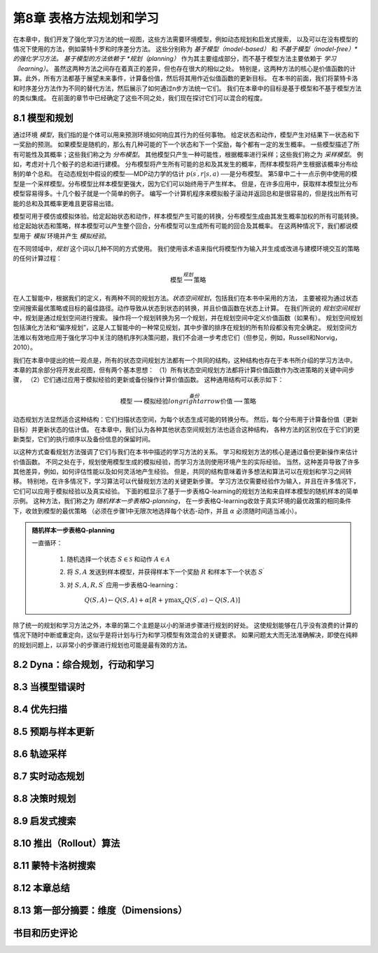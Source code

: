 第8章 表格方法规划和学习
========================

在本章中，我们开发了强化学习方法的统一视图，这些方法需要环境模型，例如动态规划和启发式搜索，
以及可以在没有模型的情况下使用的方法，例如蒙特卡罗和时序差分方法。
这些分别称为 *基于模型（model-based）* 和 *不基于模型（model-free）*的强化学习方法。
基于模型的方法依赖于 *规划（planning）* 作为其主要组成部分，而不基于模型方法主要依赖于 *学习（learning）*。
虽然这两种方法之间存在着真正的差异，但也存在很大的相似之处。
特别是，这两种方法的核心是价值函数的计算。此外，所有方法都基于展望未来事件，计算备份值，然后将其用作近似值函数的更新目标。
在本书的前面，我们将蒙特卡洛和时序差分方法作为不同的替代方法，然后展示了如何通过n步方法统一它们。
我们在本章中的目标是基于模型和不基于模型方法的类似集成。
在前面的章节中已经确定了这些不同之处，我们现在探讨它们可以混合的程度。


8.1 模型和规划
-----------------

通过环境 *模型*，我们指的是个体可以用来预测环境如何响应其行为的任何事物。
给定状态和动作，模型产生对结果下一状态和下一奖励的预测。
如果模型是随机的，那么有几种可能的下一个状态和下一个奖励，每个都有一定的发生概率。
一些模型描述了所有可能性及其概率；这些我们称之为 *分布模型*。
其他模型只产生一种可能性，根据概率进行采样；这些我们称之为 *采样模型*。
例如，考虑对十几个骰子的总和进行建模。
分布模型将产生所有可能的总和及其发生的概率，而样本模型将产生根据该概率分布绘制的单个总和。
在动态规划中假设的模型──MDP动力学的估计 :math:`p\left(s^{\prime}, r | s, a\right)` ──是分布模型。
第5章中二十一点示例中使用的模型是一个采样模型。分布模型比样本模型更强大，因为它们可以始终用于产生样本。
但是，在许多应用中，获取样本模型比分布模型容易得多。十几个骰子就是一个简单的例子。
编写一个计算机程序来模拟骰子滚动并返回总和是很容易的，但是找出所有可能的总和及其概率更难且更容易出错。

模型可用于模仿或模拟体验。给定起始状态和动作，样本模型产生可能的转换，分布模型生成由其发生概率加权的所有可能转换。
给定起始状态和策略，样本模型可以产生整个回合，分布模型可以生成所有可能的回合及其概率。
在这两种情况下，我们都说模型用于 *模拟* 环境并产生 *模拟经验*。

在不同领域中，*规划* 这个词以几种不同的方式使用。
我们使用该术语来指代将模型作为输入并生成或改进与建模环境交互的策略的任何计算过程：

.. math::

    \text{模型} \stackrel{规划}{\longrightarrow} \text{策略}

在人工智能中，根据我们的定义，有两种不同的规划方法。*状态空间规划*，包括我们在本书中采用的方法，
主要被视为通过状态空间搜索最优策略或目标的最佳路径。动作导致从状态到状态的转换，并且价值函数在状态上计算。
在我们所说的 *规划空间规划* 中，规划是通过规划空间进行搜索。
操作将一个规划转换为另一个规划，并在规划空间中定义价值函数（如果有）。
规划空间规划包括演化方法和“偏序规划”，这是人工智能中的一种常见规划，其中步骤的排序在规划的所有阶段都没有完全确定。
规划空间方法难以有效地应用于强化学习中关注的随机序列决策问题，我们不会进一步考虑它们（但参见，例如，Russell和Norvig，2010）。

我们在本章中提出的统一观点是，所有的状态空间规划方法都有一个共同的结构，这种结构也存在于本书所介绍的学习方法中。
本章的其余部分将开发此视图，但有两个基本思想：
（1）所有状态空间规划方法都将计算价值函数作为改进策略的关键中间步骤，
（2）它们通过应用于模拟经验的更新或备份操作计算价值函数。
这种通用结构可以表示如下：

.. math::

    \text{模型} \longrightarrow \text{模拟经验} \stackrel{备份}{longrightarrow} \text{价值} \longrightarrow \text{策略}

动态规划方法显然适合这种结构：它们扫描状态空间，为每个状态生成可能的转换分布。
然后，每个分布用于计算备份值（更新目标）并更新状态的估计值。
在本章中，我们认为各种其他状态空间规划方法也适合这种结构，
各种方法的区别仅在于它们的更新类型，它们的执行顺序以及备份信息的保留时间。

以这种方式查看规划方法强调了它们与我们在本书中描述的学习方法的关系。
学习和规划方法的核心是通过备份更新操作来估计价值函数。
不同之处在于，规划使用模型生成的模拟经验，而学习方法则使用环境产生的实际经验。
当然，这种差异导致了许多其他差异，例如，如何评估性能以及如何灵活地产生经验。
但是，共同的结构意味着许多想法和算法可以在规划和学习之间转移。
特别地，在许多情况下，学习算法可以代替规划方法的关键更新步骤。
学习方法仅需要经验作为输入，并且在许多情况下，它们可以应用于模拟经验以及真实经验。
下面的框显示了基于一步表格Q-learning的规划方法和来自样本模型的随机样本的简单示例。
这种方法，我们称之为 *随机样本一步表格Q-planning*，
在一步表格Q-learning收敛于真实环境的最优政策的相同条件下，收敛到模型的最优策略
（必须在步骤1中无限次地选择每个状态-动作，并且 :math:`\alpha` 必须随时间适当减小）。

.. admonition:: 随机样本一步表格Q-planning
    :class: important

    一直循环：

        1. 随机选择一个状态 :math:`S\in\mathcal{S}` 和动作 :math:`A\in\mathcal{A}`

        2. 将 :math:`S, A` 发送到样本模型，并获得样本下一个奖励 :math:`R` 和样本下一个状态 :math:`S^{\prime}`

        3. 对 :math:`S,A,R,S^{\prime}` 应用一步表格Q-learning：

            :math:`Q(S, A) \leftarrow Q(S, A)+\alpha\left[R+\gamma \max _{a} Q\left(S^{\prime}, a\right)-Q(S, A)\right]`

除了统一的规划和学习方法之外，本章的第二个主题是以小的渐进步骤进行规划的好处。
这使规划能够在几乎没有浪费的计算的情况下随时中断或重定向，这似乎是将计划与行为和学习模型有效混合的关键要求。
如果问题太大而无法准确解决，即使在纯粹的规划问题上，以非常小的步骤进行规划也可能是最有效的方法。


8.2 Dyna：综合规划，行动和学习
--------------------------------


8.3 当模型错误时
--------------------


8.4 优先扫描
------------------


8.5 预期与样本更新
---------------------


8.6 轨迹采样
-----------------


8.7 实时动态规划
---------------------


8.8 决策时规划
-----------------


8.9 启发式搜索
----------------


8.10 推出（Rollout）算法
------------------------------


8.11 蒙特卡洛树搜索
---------------------


8.12 本章总结
---------------


8.13 第一部分摘要：维度（Dimensions）
----------------------------------------


书目和历史评论
---------------
